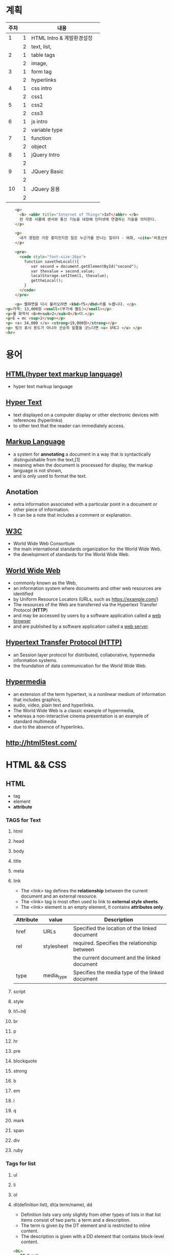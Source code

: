 * 계획
| 주차 |   | 내용                      |   |
|------+---+---------------------------+---|
|    1 | 1 | HTML Intro & 계발환경설정 |   |
|      | 2 | text, list,               |   |
|------+---+---------------------------+---|
|    2 | 1 | table tags                |   |
|      | 2 | image,                    |   |
|------+---+---------------------------+---|
|    3 | 1 | form tag                  |   |
|      | 2 | hyperlinks                |   |
|------+---+---------------------------+---|
|    4 | 1 | css  intro                |   |
|      | 2 | css1                      |   |
|------+---+---------------------------+---|
|    5 | 1 | css2                      |   |
|      | 2 | css3                      |   |
|------+---+---------------------------+---|
|    6 | 1 | js intro                  |   |
|      | 2 | variable type             |   |
|------+---+---------------------------+---|
|    7 | 1 | function                  |   |
|      | 2 | object                    |   |
|------+---+---------------------------+---|
|    8 | 1 | jQuery Intro              |   |
|      | 2 |                           |   |
|------+---+---------------------------+---|
|    9 | 1 | JQuery Basic              |   |
|      | 2 |                           |   |
|------+---+---------------------------+---|
|   10 | 1 | JQuery 응용               |   |
|      | 2 |                           |   |
|------+---+---------------------------+---|

#+BEGIN_SRC html
    <p>
      <b> <abbr title="Internet of Things">IoT</abbr> </b>
      란 각종 사물에 센서와 통신 기능을 내장해 인터넷에 연결하는 기술을 의미한다.
    </p>

    <p>
      내가 경험한 가장 흥미진지한 일은 누군가를 만나는 일이다 - 여화, <cite>'비포선셋'</cite>중
    </p>

    <pre>
      <code style="font-size:26px">
        function savetheLocal(){
           var second = document.getElementById("second");
           var thevalue = second.value;
           localStorage.setItem(1, thevalue);
           gettheLocal();
        }    
      </code>
    </pre>

    <p> 웹화면을 다시 불러오려면 <kbd>f5</dbd>키를 누릅니다. </p>
<p>가격: 13,000원 <small>(부가세 별도)</small></p>
<p>물 화학식 <b>H<sub>2</sub>O</b>다.</p>
<p>E = mc <sup>2</sup></p>
<p> <s> 34,000 </s> <strong>19,000원</strong></p>
<p> 링크 표시 용도가 아니라 산순히 밑줄을 긋느다면 <u> U태그 </u> </p>
<hr>
#+END_SRC

* 용어
** [[https://en.wikipedia.org/wiki/HTML][HTML(hyper text markup language)]] 
   - hyper text markup language
** [[https://en.wikipedia.org/wiki/HTML][Hyper Text]] 
   - text displayed on a computer display or other electronic devices with references (hyperlinks)
   - to other text that the reader can immediately access.
** [[https://en.wikipedia.org/wiki/Markup_language][Markup Language]] 
   - a system for *annotating* a document in a way that is syntactically distinguishable from the text,[1]
   - meaning when the document is processed for display, the markup language is not shown,
   - and is only used to format the text.
** Anotation
   - extra information associated with a particular point in a document or other piece of information.
   - It can be a note that includes a comment or explanation.
** [[https://en.wikipedia.org/wiki/World_Wide_Web_Consortium][W3C]] 
   - World Wide Web Consortium
   - the main international standards organization for the World Wide Web.
   - the development of standards for the World Wide Web.
** [[https://en.wikipedia.org/wiki/World_Wide_Web][World Wide Web]] 
   - commonly known as the Web,
   - an information system where documents and other web resources are identified
   - by Uniform Resource Locators (URLs, such as https://example.com/)
   - The resources of the Web are transferred via the Hypertext Transfer Protocol (*HTTP*)
   - and may be accessed by users by a software application called a _web browser_
   - and are published by a software application called a _web server_.
** [[https://en.wikipedia.org/wiki/Hypertext_Transfer_Protocol][Hypertext Transfer Protocol (HTTP)]] 
   - an Session layer protocol for distributed, collaborative, hypermedia information systems.
   - the foundation of data communication for the World Wide Web.
     
** [[https://en.wikipedia.org/wiki/Hypermedia][Hypermedia]]
   - an extension of the term hypertext, is a nonlinear medium of information that includes graphics, 
   - audio, video, plain text and hyperlinks.
   - The World Wide Web is a classic example of hypermedia,
   - whereas a non-interactive cinema presentation is an example of standard multimedia
   - due to the absence of hyperlinks. 
     
** [[http://html5test.com/]]

* HTML && CSS
  
** HTML
   - tag
   - element
   - *attribute*
*** TAGS for Text     
**** html
**** head
**** body
**** title
**** meta
**** link
     - The <link> tag defines the *relationship* between the current document and an external resource.
     - The <link> tag is most often used to link to *external style sheets*.
     - The <link> element is an empty element, it contains *attributes only*.
       
|-----------+------------+-------------------------------------------------|
| Attribute | value      | Description                                     |
|-----------+------------+-------------------------------------------------|
| href      | URLs       | Specified the location of the linked document   |
| rel       | stylesheet | required. Specifies the relationship between    |
|           |            | the current document and the linked document    |
| type      | media_type | Specifies the media type of the linked document |
|-----------+------------+-------------------------------------------------|



**** script
**** style
**** h1~h6
**** br
**** p
**** hr
**** pre
**** blockquote
**** strong
**** b
**** em
**** i
**** q
**** mark
**** span
**** div
**** ruby
     
*** Tags for list
**** ul 
**** li
**** ol 

**** dl(definition list), dt(a term/name), dd 
     - Definition lists vary only slightly from other types of lists in that list items consist of two parts: a term and a description.
     - The term is given by the DT element and is restricted to inline content.
     - The description is given with a DD element that contains block-level content.
       

#+BEGIN_SRC html
  <DL>
    <DT>Dweeb
    <DD>young excitable person who may mature
      into a <EM>Nerd</EM> or <EM>Geek</EM>

    <DT>Hacker
    <DD>a clever programmer

    <DT>Nerd
    <DD>technically bright but socially inept person

  </DL>
#+END_SRC

**** table
     - rowspan - Specifies the number of rows a cell should span.
     - Note: rowspan="0" tells the browser to span the cell to the last row of the table section (thead, tbody, or tfoot).
     - Chrome, Firefox, and Opera 12 (and earlier versions) support rowspan="0".
**** colgroup
**** col
**** tr
**** th
**** td 
**** caption
**** thead
**** tbody
**** tfoot
       
*** Tags for image, hyperlinks
    - img, properties(src, alt, width, height)
    - figure,, figcaption
    - <a> properties(href, target, download, rel, hreflang, type)
      1. You can use href="#top" or href="#" to link to the top of the current page!
      2. If the href attribute is not present, the <a> tag is *not* a hyperlink.
      3. target="_blank" <- open in new tab(or Window)
      4. the *target* attribute specifies where the linked document will open the link
      5. when the link is clicked.
      6. If no target is specified, the link will open in the current context,
      7. unless the user or browser specifies otherwise.
      8. Read more: https://html.com/attributes/a-target/#ixzz6YUgVubt7

*** Tags for form
    - form(method, name, action, target),
    - input(text, submit, )
    - label
    - filedset
    - legend
      
** [[https://www.w3schools.com/css/css_syntax.asp][CSS]]  
   + 내부, 외부, inline style 
   - *property*

*** p {text-align : center;}
*** [[https://www.w3schools.com/cssref/css_selectors.asp][selectors]] 
**** simple selector( name, . class selector, # id selector)
     
**** Combinator selectors (select elements based on a specific relationship between them)
     - A combinator is something that explains the relationship between the selectors.
     - A CSS selector can contain more than one simple selector. Between the simple selectors, we can include a combinator.
       1. descendant selector (space)
       2. child selector (>)
       3. adjacent sibling selector (+)
       4. general sibling selector (~)

    - Pseudo-class selectors (select elements based on a certain state)
    - Pseudo-elements selectors (select and style a part of an element) 

    - property
    - value
      
**** Attribute Selectors
#+BEGIN_SRC css
  a[target] {
      background-color: yellow;
  }
  // containg "_blank"
  a[target="_blank"] {
      background-color: yellow;
  }

  // starting "_blank"
  [class|="top"] {
      background: yellow;
  }
  begins with "top"
  [class^="top"] {
      background: yellow;
  }
  // ends with "test"
  [class$="test"] {
      background: yellow;
  }
  // containing "te"
  [class*="te"] {
      background: yellow;
  }

#+END_SRC

*** properties
    - color
    - width, height
    - border : px, solid, #ff0000
    - border-bottom : 1px solid #ff0000
    - background-color
    - text-align
    - font-weight
    - font-size
    - padding
    - underline
    - text-decoration : underline
    - list-style : none

    - overflow : hidden
    - float : left/right

      
*** margin
    - margin : 0 0 0 0
    - margin : 0 auto
      
#+BEGIN_SRC css3
p {
  margin-top: 100px;
  margin-bottom: 100px;
  margin-right: 150px;
  margin-left: 80px;
}
#+END_SRC
      
*** clear : both
    - Do not allow floating elements on the left or the right side of a specified <p> element:
      
*** overflow : scroll, hidden, auto, visible
    - The overflow property specifies *what should happen* if content overflows an element's box.
    - This property specifies whether to clip content or to add scrollbars
    - when an element's content is too big to fit in a specified area.
      
| Value   | Description                                                                        |
|---------+------------------------------------------------------------------------------------|
| visible | The overflow is not clipped. It renders outside the element's box. This is default |
| hidden  | The overflow is clipped, and the rest of the content will be invisible             |
| scroll  | The overflow is clipped, but a scroll-bar is added to see the rest of the content  |
|         |                                                                                    |

      
*** float : left, right
    
*** 상태선택자
**** hover
**** focus
**** enabled, disabled
     
*** 구조선택자
**** nth-child(n)
**** first-chile
**** last-chile
**** first-letter
**** last-letter
**** [[https://www.w3schools.com/cssref/css3_pr_border-radius.asp][border-radius]]  
**** first-of-type, last-of-type
*** link 선택자
    - a::after
#+BEGIN_SRC css3
        #content a::after {
            content: ' - ' attr(href);
        }
#+END_SRC

*** 부정 선택자
    - li::not(.fa)
#+BEGIN_SRC css3
        #content li:not(.fa) {
            background-color:#ffd800;
        }
#+END_SRC

      
*** Selection 선택자
    - li::not(.fa)
#+BEGIN_SRC css3
        #content p:first-child::selection {
            background-color:blue;
            color:yellow;
        }
#+END_SRC

*** CSS3 단위
    - px : pixel
    - em : 기본사이즈
    - font-size : 100% <- 기본사이즈

*** display
    - The display property specifies the display behavior (the type of rendering box) of an element.
      
#+BEGIN_SRC css3
p.ex1 {display: none;}
p.ex2 {display: inline;}
p.ex3 {display: block;}
p.ex4 {display: inline-block;}
#+END_SRC


*** background-image
    
#+BEGIN_SRC css3
        #content {
            width:80%;
            height:100%;
            margin:0 auto;
            background-image:url('http://www.sba.seoul.kr/kr/images/index/visual16.jpg');
            font-size:2em;
            color:#ffffff;
            font-weight:bold;
            text-align:center;
        }
#+END_SRC
*** block : div, p, li
*** inline : 상,하 margin, 높이의 의미가 없음
*** inline-block : 
*** display:none <-> visibility:hidden 
    - display:none ->  자리도 완전히 사라짐
    - visibility:hidden -> 자리는 남고 보이지만 안음.



